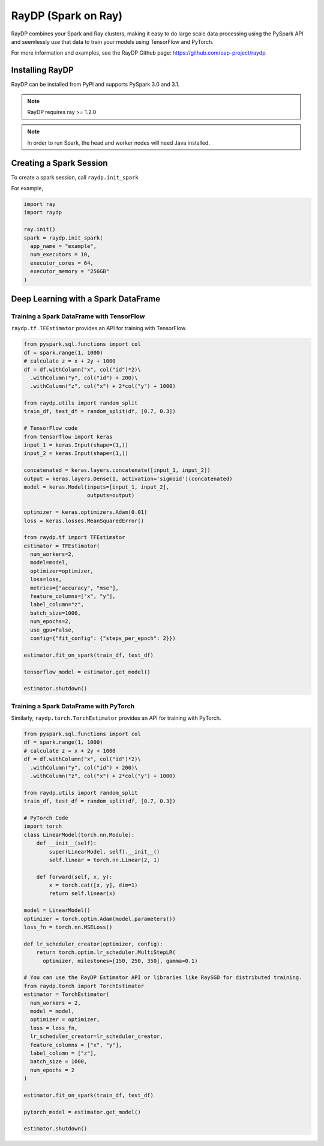 ********************
RayDP (Spark on Ray)
********************

RayDP combines your Spark and Ray clusters, making it easy to do large scale
data processing using the PySpark API and seemlessly use that data to train
your models using TensorFlow and PyTorch.

For more information and examples, see the RayDP Github page:
https://github.com/oap-project/raydp

================
Installing RayDP
================

RayDP can be installed from PyPI and supports PySpark 3.0 and 3.1.

.. code-block bash

  pip install raydp

.. note::
  RayDP requires ray >= 1.2.0

.. note::
  In order to run Spark, the head and worker nodes will need Java installed.

========================
Creating a Spark Session
========================

To create a spark session, call ``raydp.init_spark``

For example,

.. code-block:: python

  import ray
  import raydp

  ray.init()
  spark = raydp.init_spark(
    app_name = "example",
    num_executors = 10,
    executor_cores = 64,
    executor_memory = "256GB"
  )

====================================
Deep Learning with a Spark DataFrame
====================================

^^^^^^^^^^^^^^^^^^^^^^^^^^^^^^^^^^^^^^^^^^
Training a Spark DataFrame with TensorFlow
^^^^^^^^^^^^^^^^^^^^^^^^^^^^^^^^^^^^^^^^^^

``raydp.tf.TFEstimator`` provides an API for training with TensorFlow.

.. code-block:: python

  from pyspark.sql.functions import col
  df = spark.range(1, 1000)
  # calculate z = x + 2y + 1000
  df = df.withColumn("x", col("id")*2)\
    .withColumn("y", col("id") + 200)\
    .withColumn("z", col("x") + 2*col("y") + 1000)
  
  from raydp.utils import random_split
  train_df, test_df = random_split(df, [0.7, 0.3])

  # TensorFlow code
  from tensorflow import keras
  input_1 = keras.Input(shape=(1,))
  input_2 = keras.Input(shape=(1,))

  concatenated = keras.layers.concatenate([input_1, input_2])
  output = keras.layers.Dense(1, activation='sigmoid')(concatenated)
  model = keras.Model(inputs=[input_1, input_2],
                      outputs=output)

  optimizer = keras.optimizers.Adam(0.01)
  loss = keras.losses.MeanSquaredError()

  from raydp.tf import TFEstimator
  estimator = TFEstimator(
    num_workers=2,
    model=model,
    optimizer=optimizer,
    loss=loss,
    metrics=["accuracy", "mse"],
    feature_columns=["x", "y"],
    label_column="z",
    batch_size=1000,
    num_epochs=2,
    use_gpu=False,
    config={"fit_config": {"steps_per_epoch": 2}})

  estimator.fit_on_spark(train_df, test_df)

  tensorflow_model = estimator.get_model()

  estimator.shutdown()


^^^^^^^^^^^^^^^^^^^^^^^^^^^^^^^^^^^^^^^
Training a Spark DataFrame with PyTorch
^^^^^^^^^^^^^^^^^^^^^^^^^^^^^^^^^^^^^^^

Similarly, ``raydp.torch.TorchEstimator`` provides an API for training with
PyTorch.

.. code-block:: python

  from pyspark.sql.functions import col
  df = spark.range(1, 1000)
  # calculate z = x + 2y + 1000
  df = df.withColumn("x", col("id")*2)\
    .withColumn("y", col("id") + 200)\
    .withColumn("z", col("x") + 2*col("y") + 1000)
  
  from raydp.utils import random_split
  train_df, test_df = random_split(df, [0.7, 0.3])

  # PyTorch Code 
  import torch
  class LinearModel(torch.nn.Module):
      def __init__(self):
          super(LinearModel, self).__init__()
          self.linear = torch.nn.Linear(2, 1)

      def forward(self, x, y):
          x = torch.cat([x, y], dim=1)
          return self.linear(x)

  model = LinearModel()
  optimizer = torch.optim.Adam(model.parameters())
  loss_fn = torch.nn.MSELoss()

  def lr_scheduler_creator(optimizer, config):
      return torch.optim.lr_scheduler.MultiStepLR(
        optimizer, milestones=[150, 250, 350], gamma=0.1)

  # You can use the RayDP Estimator API or libraries like RaySGD for distributed training.
  from raydp.torch import TorchEstimator
  estimator = TorchEstimator(
    num_workers = 2,
    model = model,
    optimizer = optimizer,
    loss = loss_fn,
    lr_scheduler_creator=lr_scheduler_creator,
    feature_columns = ["x", "y"],
    label_column = ["z"],
    batch_size = 1000,
    num_epochs = 2
  )

  estimator.fit_on_spark(train_df, test_df)

  pytorch_model = estimator.get_model()

  estimator.shutdown()
  
